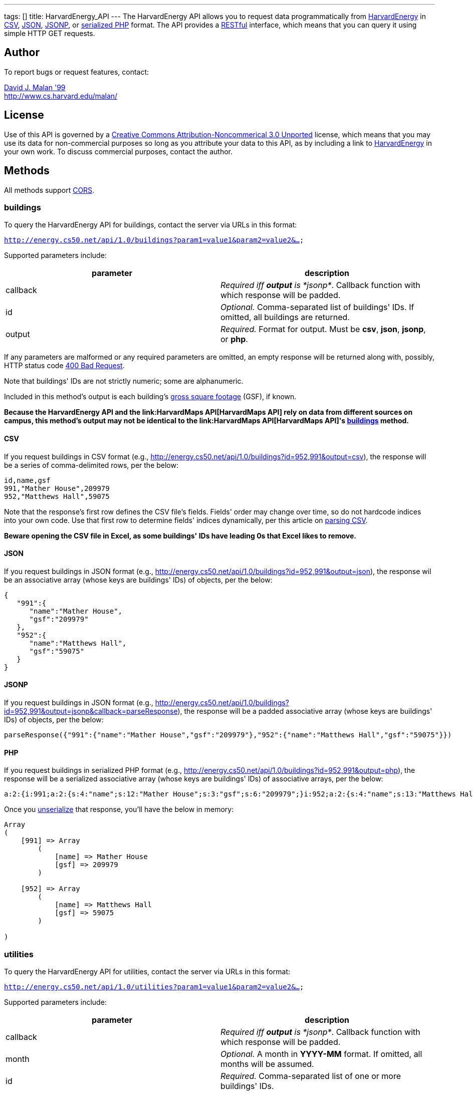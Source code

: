 ---
tags: []
title: HarvardEnergy_API
---
The HarvardEnergy API allows you to request data programmatically from
http://energy.cs50.net/[HarvardEnergy] in
http://en.wikipedia.org/wiki/Comma-separated_values[CSV],
http://en.wikipedia.org/wiki/JSON[JSON],
http://en.wikipedia.org/wiki/JSON#JSONP[JSONP], or
http://php.net/manual/en/function.serialize.php[serialized PHP] format.
The API provides a
http://en.wikipedia.org/wiki/Representational_State_Transfer[RESTful]
interface, which means that you can query it using simple HTTP GET
requests.

[[]]
Author
------

To report bugs or request features, contact:

mailto:malan@post.harvard.edu[David J. Malan '99] +
http://www.cs.harvard.edu/malan/

[[]]
License
-------

Use of this API is governed by a
http://creativecommons.org/licenses/by-nc/3.0/[Creative Commons
Attribution-Noncommerical 3.0 Unported] license, which means that you
may use its data for non-commercial purposes so long as you attribute
your data to this API, as by including a link to
http://energy.cs50.net/[HarvardEnergy] in your own work. To discuss
commercial purposes, contact the author.

[[]]
Methods
-------

All methods support
http://en.wikipedia.org/wiki/Cross-Origin_Resource_Sharing[CORS].

[[]]
buildings
~~~~~~~~~

To query the HarvardEnergy API for buildings, contact the server via
URLs in this format:

`http://energy.cs50.net/api/1.0/buildings?param1=value1&param2=value2&...`

Supported parameters include:

[cols=",",options="header",]
|=======================================================================
|parameter |description
|callback |_Required iff *output* is *jsonp*_. Callback function with
which response will be padded.

|id |_Optional._ Comma-separated list of buildings' IDs. If omitted, all
buildings are returned.

|output |_Required._ Format for output. Must be *csv*, *json*, *jsonp*,
or *php*.
|=======================================================================

If any parameters are malformed or any required parameters are omitted,
an empty response will be returned along with, possibly, HTTP status
code
http://www.w3.org/Protocols/rfc2616/rfc2616-sec10.html#sec10.4.1[400 Bad
Request].

Note that buildings' IDs are not strictly numeric; some are
alphanumeric.

Included in this method's output is each building's
http://www.answers.com/topic/gross-square-foot[gross square footage]
(GSF), if known.

*Because the HarvardEnergy API and the link:HarvardMaps API[HarvardMaps
API] rely on data from different sources on campus, this method's output
may not be identical to the link:HarvardMaps API[HarvardMaps API]'s
link:HarvardMaps_API#buildings[buildings] method.*

[[]]
CSV
^^^

If you request buildings in CSV format (e.g.,
http://energy.cs50.net/api/1.0/buildings?id=952,991&output=csv), the
response will be a series of comma-delimited rows, per the below:

[code,text]
-------------------------
id,name,gsf
991,"Mather House",209979
952,"Matthews Hall",59075
-------------------------

Note that the response's first row defines the CSV file's fields.
Fields' order may change over time, so do not hardcode indices into your
own code. Use that first row to determine fields' indices dynamically,
per this article on link:Neat_Tricks#Parsing_CSV[parsing CSV].

*Beware opening the CSV file in Excel, as some buildings' IDs have
leading 0s that Excel likes to remove.*

[[]]
JSON
^^^^

If you request buildings in JSON format (e.g.,
http://energy.cs50.net/api/1.0/buildings?id=952,991&output=json), the
response wil be an associative array (whose keys are buildings' IDs) of
objects, per the below:

[code,javascript]
-----------------------------
{
   "991":{
      "name":"Mather House",
      "gsf":"209979"
   },
   "952":{
      "name":"Matthews Hall",
      "gsf":"59075"
   }
}
-----------------------------

[[]]
JSONP
^^^^^

If you request buildings in JSON format (e.g.,
http://energy.cs50.net/api/1.0/buildings?id=952,991&output=jsonp&callback=parseResponse),
the response will be a padded associative array (whose keys are
buildings' IDs) of objects, per the below:

[code,javascript]
----------------------------------------------------------------------------------------------------------
parseResponse({"991":{"name":"Mather House","gsf":"209979"},"952":{"name":"Matthews Hall","gsf":"59075"}})
----------------------------------------------------------------------------------------------------------

[[]]
PHP
^^^

If you request buildings in serialized PHP format (e.g.,
http://energy.cs50.net/api/1.0/buildings?id=952,991&output=php), the
response will be a serialized associative array (whose keys are
buildings' IDs) of associative arrays, per the below:

[code,php]
------------------------------------------------------------------------------------------------------------------------------------------
a:2:{i:991;a:2:{s:4:"name";s:12:"Mather House";s:3:"gsf";s:6:"209979";}i:952;a:2:{s:4:"name";s:13:"Matthews Hall";s:3:"gsf";s:5:"59075";}}
------------------------------------------------------------------------------------------------------------------------------------------

Once you http://php.net/manual/en/function.unserialize.php[unserialize]
that response, you'll have the below in memory:

[code,php]
-----------------------------------
Array
(
    [991] => Array
        (
            [name] => Mather House
            [gsf] => 209979
        )

    [952] => Array
        (
            [name] => Matthews Hall
            [gsf] => 59075
        )

)
-----------------------------------

[[]]
utilities
~~~~~~~~~

To query the HarvardEnergy API for utilities, contact the server via
URLs in this format:

`http://energy.cs50.net/api/1.0/utilities?param1=value1&param2=value2&...`

Supported parameters include:

[cols=",",options="header",]
|=======================================================================
|parameter |description
|callback |_Required iff *output* is *jsonp*_. Callback function with
which response will be padded.

|month |_Optional._ A month in *YYYY-MM* format. If omitted, all months
will be assumed.

|id |_Required._ Comma-separated list of one or more buildings' IDs.

|output |_Required._ Format for output. Must be *csv*, *json*, *jsonp*,
or *php*.
|=======================================================================

If any parameters are malformed or any required parameters are omitted,
an empty response will be returned along with, possibly, HTTP status
code
http://www.w3.org/Protocols/rfc2616/rfc2616-sec10.html#sec10.4.1[400 Bad
Request].

[[]]
CSV
^^^

If you request utilities in CSV format (e.g.,
http://energy.cs50.net/api/1.0/utilities?id=991&month=2010-01&output=csv),
the response will be a series of comma-delimited rows, per the below:

[code,text]
------------------------------
month,utility,cost,use
2010-01,Electric,5440.37,51373
2010-01,Steam,29332.96,1528
------------------------------

Note that the response's first row defines the CSV file's fields.
Fields' order may change over time, so do not hardcode indices into your
own code. Use that first row to determine fields' indices dynamically,
per this article on link:Neat_Tricks#Parsing_CSV[parsing CSV].

[[]]
JSON
^^^^

If you request utilities in JSON format (e.g.,
http://energy.cs50.net/api/1.0/utilities?id=991&month=2010-01&output=json),
the response will be an associative array (whose keys are months) of
objects, per the below:

[code,javascript]
---------------------------
{
   "2010-01":{
      "Electric":{
         "cost":"5440.37",
         "use":"51373"
      },
      "Steam":{
         "cost":"29332.96",
         "use":"1528"
      }
   }
}
---------------------------

[[]]
JSONP
^^^^^

If you request utilities in JSON format (e.g.,
http://energy.cs50.net/api/1.0/utilities?id=991&month=2010-01&output=jsonp&callback=parseResponse),
the response will be a padded associative array (whose keys are months)
of objects, per the below:

[code,javascript]
-----------------------------------------------------------------------------------------------------------------
parseResponse({"2010-01":{"Electric":{"cost":"5440.37","use":"51373"},"Steam":{"cost":"29332.96","use":"1528"}}})
-----------------------------------------------------------------------------------------------------------------

[[]]
PHP
^^^

If you request utilities in serialized PHP format (e.g.,
http://energy.cs50.net/api/1.0/utilities?id=991&month=2010-01&output=php),
the response will be a serialized associative array (whose keys are
months) of associative arrays, per the below:

[code,php]
---------------------------------------------------------------------------------------------------------------------------------------------------------------
a:1:{s:7:"2010-01";a:2:{s:8:"Electric";a:2:{s:4:"cost";s:7:"5440.37";s:3:"use";s:5:"51373";}s:5:"Steam";a:2:{s:4:"cost";s:8:"29332.96";s:3:"use";s:4:"1528";}}}
---------------------------------------------------------------------------------------------------------------------------------------------------------------

Once you http://php.net/manual/en/function.unserialize.php[unserialize]
that response, you'll have the below in memory:

[code,php]
--------------------------------------
Array
(
    [2010-01] => Array
        (
            [Electric] => Array
                (
                    [cost] => 5440.37
                    [use] => 51373
                )

            [Steam] => Array
                (
                    [cost] => 29332.96
                    [use] => 1528
                )

        )

)
--------------------------------------

[[]]
Examples
--------

* Returns all buildings:
** http://energy.cs50.net/api/1.0/buildings?output=csv
** http://energy.cs50.net/api/1.0/buildings?output=json
** http://energy.cs50.net/api/1.0/buildings?output=jsonp
** http://energy.cs50.net/api/1.0/buildings?output=php
* Returns Matthews Hall and Mather House:
** http://energy.cs50.net/api/1.0/buildings?id=952,991output=csv
** http://energy.cs50.net/api/1.0/buildings?id=952,991output=json
** http://energy.cs50.net/api/1.0/buildings?id=952,991output=jsonp
** http://energy.cs50.net/api/1.0/buildings?id=952,991output=php
* Returns Mather House's utilities:
** http://energy.cs50.net/api/1.0/utilities?id=991&output=csv
** http://energy.cs50.net/api/1.0/utilities?id=991&output=json
** http://energy.cs50.net/api/1.0/utilities?id=991&output=jsonp
** http://energy.cs50.net/api/1.0/utilities?id=991&output=php
* Return's Mather Houses's utilities for January 2010:
**
http://energy.cs50.net/api/1.0/utilities?id=991&month=2010-01&output=csv
**
http://energy.cs50.net/api/1.0/utilities?id=991&month=2010-01&output=json
**
http://energy.cs50.net/api/1.0/utilities?id=991&month=2010-01&output=jsonp
**
http://energy.cs50.net/api/1.0/utilities?id=991&month=2010-01&output=php

[[]]
See Also
--------

* link:Neat_Tricks#Parsing_CSV[Parsing CSV]
* link:Neat_Tricks#Parsing_JSON[Parsing JSON]
* link:Neat_Tricks#Parsing_JSONP[Parsing JSONP]
* link:Neat_Tricks#Unserializing_PHP[Unserializing PHP]

[[]]
Related APIs
------------

* link:HarvardCourses API[HarvardCourses API]
* link:HarvardEvents API[HarvardEvents API]
* link:HarvardFood API[HarvardFood API]
* link:HarvardMaps API[HarvardMaps API]
* link:HarvardNews API[HarvardNews API]
* link:HarvardTweets API[HarvardTweets API]
* link:Shuttleboy API[Shuttleboy API]

[[]]
External Links
--------------

* http://en.wikipedia.org/wiki/Comma-separated_values[Comma-separated
values]
* http://en.wikipedia.org/wiki/JSON[JSON]
* http://en.wikipedia.org/wiki/JSON#JSONP[JSONP]
* http://php.net/manual/en/function.serialize.php[PHP: serialize]
* http://php.net/manual/en/function.unserialize.php[PHP: unserialize]

Category:API
